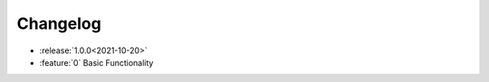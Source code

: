 =============
Changelog
=============


- :release:`1.0.0<2021-10-20>`
- :feature:`0` Basic Functionality
